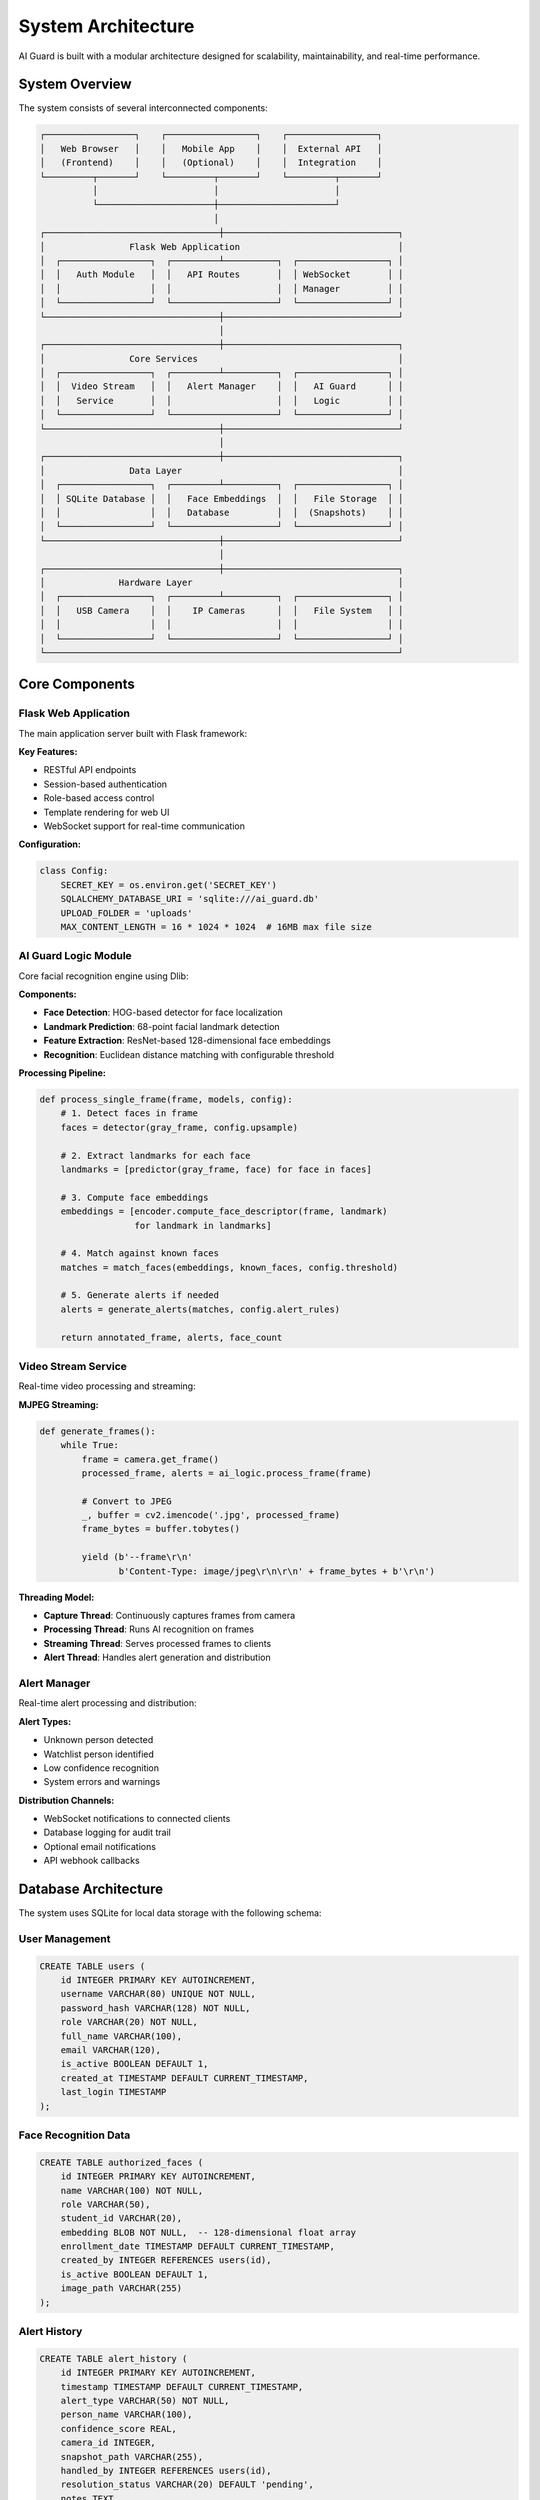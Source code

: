 System Architecture
===================

AI Guard is built with a modular architecture designed for scalability, maintainability, and real-time performance.

System Overview
---------------

The system consists of several interconnected components:

.. code-block:: text

   ┌─────────────────┐    ┌─────────────────┐    ┌─────────────────┐
   │   Web Browser   │    │   Mobile App    │    │  External API   │
   │   (Frontend)    │    │   (Optional)    │    │  Integration    │
   └─────────┬───────┘    └─────────┬───────┘    └─────────┬───────┘
             │                      │                      │
             └──────────────────────┼──────────────────────┘
                                    │
   ┌─────────────────────────────────┼─────────────────────────────────┐
   │                Flask Web Application                              │
   │  ┌─────────────────┐  ┌─────────┴──────────┐  ┌─────────────────┐ │
   │  │   Auth Module   │  │   API Routes       │  │ WebSocket       │ │
   │  │                 │  │                    │  │ Manager         │ │
   │  └─────────────────┘  └────────────────────┘  └─────────────────┘ │
   └─────────────────────────────────┼─────────────────────────────────┘
                                     │
   ┌─────────────────────────────────┼─────────────────────────────────┐
   │                Core Services                                      │
   │  ┌─────────────────┐  ┌─────────┴──────────┐  ┌─────────────────┐ │
   │  │  Video Stream   │  │   Alert Manager    │  │   AI Guard      │ │
   │  │   Service       │  │                    │  │   Logic         │ │
   │  └─────────────────┘  └────────────────────┘  └─────────────────┘ │
   └─────────────────────────────────┼─────────────────────────────────┘
                                     │
   ┌─────────────────────────────────┼─────────────────────────────────┐
   │                Data Layer                                         │
   │  ┌─────────────────┐  ┌─────────┴──────────┐  ┌─────────────────┐ │
   │  │ SQLite Database │  │   Face Embeddings  │  │   File Storage  │ │
   │  │                 │  │   Database         │  │  (Snapshots)    │ │
   │  └─────────────────┘  └────────────────────┘  └─────────────────┘ │
   └─────────────────────────────────┼─────────────────────────────────┘
                                     │
   ┌─────────────────────────────────┼─────────────────────────────────┐
   │              Hardware Layer                                       │
   │  ┌─────────────────┐  ┌─────────┴──────────┐  ┌─────────────────┐ │
   │  │   USB Camera    │  │    IP Cameras      │  │   File System   │ │
   │  │                 │  │                    │  │                 │ │
   │  └─────────────────┘  └────────────────────┘  └─────────────────┘ │
   └───────────────────────────────────────────────────────────────────┘

Core Components
---------------

Flask Web Application
~~~~~~~~~~~~~~~~~~~~~

The main application server built with Flask framework:

**Key Features:**

* RESTful API endpoints
* Session-based authentication
* Role-based access control
* Template rendering for web UI
* WebSocket support for real-time communication

**Configuration:**

.. code-block:: python

   class Config:
       SECRET_KEY = os.environ.get('SECRET_KEY')
       SQLALCHEMY_DATABASE_URI = 'sqlite:///ai_guard.db'
       UPLOAD_FOLDER = 'uploads'
       MAX_CONTENT_LENGTH = 16 * 1024 * 1024  # 16MB max file size

AI Guard Logic Module
~~~~~~~~~~~~~~~~~~~~~

Core facial recognition engine using Dlib:

**Components:**

* **Face Detection**: HOG-based detector for face localization
* **Landmark Prediction**: 68-point facial landmark detection
* **Feature Extraction**: ResNet-based 128-dimensional face embeddings
* **Recognition**: Euclidean distance matching with configurable threshold

**Processing Pipeline:**

.. code-block:: python

   def process_single_frame(frame, models, config):
       # 1. Detect faces in frame
       faces = detector(gray_frame, config.upsample)
       
       # 2. Extract landmarks for each face
       landmarks = [predictor(gray_frame, face) for face in faces]
       
       # 3. Compute face embeddings
       embeddings = [encoder.compute_face_descriptor(frame, landmark) 
                     for landmark in landmarks]
       
       # 4. Match against known faces
       matches = match_faces(embeddings, known_faces, config.threshold)
       
       # 5. Generate alerts if needed
       alerts = generate_alerts(matches, config.alert_rules)
       
       return annotated_frame, alerts, face_count

Video Stream Service
~~~~~~~~~~~~~~~~~~~~

Real-time video processing and streaming:

**MJPEG Streaming:**

.. code-block:: python

   def generate_frames():
       while True:
           frame = camera.get_frame()
           processed_frame, alerts = ai_logic.process_frame(frame)
           
           # Convert to JPEG
           _, buffer = cv2.imencode('.jpg', processed_frame)
           frame_bytes = buffer.tobytes()
           
           yield (b'--frame\r\n'
                  b'Content-Type: image/jpeg\r\n\r\n' + frame_bytes + b'\r\n')

**Threading Model:**

* **Capture Thread**: Continuously captures frames from camera
* **Processing Thread**: Runs AI recognition on frames
* **Streaming Thread**: Serves processed frames to clients
* **Alert Thread**: Handles alert generation and distribution

Alert Manager
~~~~~~~~~~~~~

Real-time alert processing and distribution:

**Alert Types:**

* Unknown person detected
* Watchlist person identified
* Low confidence recognition
* System errors and warnings

**Distribution Channels:**

* WebSocket notifications to connected clients
* Database logging for audit trail
* Optional email notifications
* API webhook callbacks

Database Architecture
---------------------

The system uses SQLite for local data storage with the following schema:

User Management
~~~~~~~~~~~~~~~

.. code-block:: sql

   CREATE TABLE users (
       id INTEGER PRIMARY KEY AUTOINCREMENT,
       username VARCHAR(80) UNIQUE NOT NULL,
       password_hash VARCHAR(128) NOT NULL,
       role VARCHAR(20) NOT NULL,
       full_name VARCHAR(100),
       email VARCHAR(120),
       is_active BOOLEAN DEFAULT 1,
       created_at TIMESTAMP DEFAULT CURRENT_TIMESTAMP,
       last_login TIMESTAMP
   );

Face Recognition Data
~~~~~~~~~~~~~~~~~~~~~

.. code-block:: sql

   CREATE TABLE authorized_faces (
       id INTEGER PRIMARY KEY AUTOINCREMENT,
       name VARCHAR(100) NOT NULL,
       role VARCHAR(50),
       student_id VARCHAR(20),
       embedding BLOB NOT NULL,  -- 128-dimensional float array
       enrollment_date TIMESTAMP DEFAULT CURRENT_TIMESTAMP,
       created_by INTEGER REFERENCES users(id),
       is_active BOOLEAN DEFAULT 1,
       image_path VARCHAR(255)
   );

Alert History
~~~~~~~~~~~~~

.. code-block:: sql

   CREATE TABLE alert_history (
       id INTEGER PRIMARY KEY AUTOINCREMENT,
       timestamp TIMESTAMP DEFAULT CURRENT_TIMESTAMP,
       alert_type VARCHAR(50) NOT NULL,
       person_name VARCHAR(100),
       confidence_score REAL,
       camera_id INTEGER,
       snapshot_path VARCHAR(255),
       handled_by INTEGER REFERENCES users(id),
       resolution_status VARCHAR(20) DEFAULT 'pending',
       notes TEXT
   );

System Configuration
~~~~~~~~~~~~~~~~~~~~

.. code-block:: sql

   CREATE TABLE system_config (
       key VARCHAR(50) PRIMARY KEY,
       value TEXT,
       description TEXT,
       updated_at TIMESTAMP DEFAULT CURRENT_TIMESTAMP,
       updated_by INTEGER REFERENCES users(id)
   );

Security Architecture
---------------------

Authentication & Authorization
~~~~~~~~~~~~~~~~~~~~~~~~~~~~~~

**Multi-layered Security:**

1. **Session Management**: Flask-Login for session handling
2. **Password Security**: bcrypt hashing with salt
3. **Role-Based Access**: Decorator-based permission checking
4. **API Security**: Token-based authentication for API access

**Permission Matrix:**

.. list-table::
   :header-rows: 1
   :widths: 20 20 20 20 20

   * - Feature
     - Admin
     - Surveillant
     - Guard
     - Service Admin
   * - Live Monitoring
     - ✓
     - ✓
     - ✓
     - ✗
   * - User Management
     - ✓
     - ✗
     - ✗
     - ✗
   * - System Config
     - ✓
     - Limited
     - ✗
     - ✗
   * - Alert Management
     - ✓
     - ✓
     - View Only
     - ✗
   * - Face Enrollment
     - ✓
     - ✓
     - ✗
     - ✓

Data Protection
~~~~~~~~~~~~~~~

**Privacy Measures:**

* Face embeddings stored instead of raw images
* Automatic cleanup of temporary files
* Configurable data retention policies
* Secure communication protocols (HTTPS)
* Local data storage (no cloud transmission)

Performance Optimization
------------------------

Real-time Processing
~~~~~~~~~~~~~~~~~~~~

**Optimization Strategies:**

* **Frame Skipping**: Process every Nth frame to maintain real-time performance
* **Resolution Scaling**: Reduce image size for faster processing
* **Model Caching**: Keep AI models loaded in memory
* **Threading**: Separate capture, processing, and streaming threads

**Performance Monitoring:**

.. code-block:: python

   class PerformanceMonitor:
       def __init__(self):
           self.fps_counter = FPSCounter()
           self.processing_times = deque(maxlen=100)
           self.memory_usage = psutil.Process().memory_info()
       
       def log_frame_processing(self, start_time, end_time):
           processing_time = end_time - start_time
           self.processing_times.append(processing_time)
           self.fps_counter.update()

Memory Management
~~~~~~~~~~~~~~~~~

**Automatic Cleanup:**

* Regular garbage collection
* Temporary file cleanup
* Database connection pooling
* Memory-mapped file access for large models

**Resource Limits:**

.. code-block:: python

   # Memory limits
   MAX_QUEUE_SIZE = 30  # Maximum frames in processing queue
   MAX_ALERT_HISTORY = 1000  # Maximum alerts kept in memory
   CLEANUP_INTERVAL = 300  # Cleanup every 5 minutes

Scalability Considerations
--------------------------

Horizontal Scaling
~~~~~~~~~~~~~~~~~~

**Multi-Camera Support:**

* Each camera runs in separate process
* Centralized alert aggregation
* Load balancing across processing nodes
* Shared database for coordination

**Distributed Deployment:**

.. code-block:: text

   ┌─────────────────┐    ┌─────────────────┐    ┌─────────────────┐
   │   Camera Node   │    │   Camera Node   │    │   Camera Node   │
   │   (Building A)  │    │   (Building B)  │    │   (Building C)  │
   └─────────┬───────┘    └─────────┬───────┘    └─────────┬───────┘
             │                      │                      │
             └──────────────────────┼──────────────────────┘
                                    │
   ┌─────────────────────────────────┼─────────────────────────────────┐
   │                Central Management Server                          │
   │  ┌─────────────────┐  ┌─────────┴──────────┐  ┌─────────────────┐ │
   │  │   Alert         │  │   User Management  │  │   Reporting     │ │
   │  │   Aggregation   │  │                    │  │   Dashboard     │ │
   │  └─────────────────┘  └────────────────────┘  └─────────────────┘ │
   └───────────────────────────────────────────────────────────────────┘

Deployment Architecture
-----------------------

Development Environment
~~~~~~~~~~~~~~~~~~~~~~~

.. code-block:: text

   ┌─────────────────────────────────────────────────────────────┐
   │                Development Setup                            │
   │                                                             │
   │  ┌─────────────────┐    ┌─────────────────┐                │
   │  │   VS Code       │    │   Local Browser │                │
   │  │   - Python      │    │   localhost:5000│                │
   │  │   - Debugging   │    │                 │                │
   │  └─────────────────┘    └─────────────────┘                │
   │                                                             │
   │  ┌─────────────────┐    ┌─────────────────┐                │
   │  │  Virtual Env    │    │   SQLite DB     │                │
   │  │  - Dependencies │    │   - Local file  │                │
   │  │  - Isolation    │    │   - Development │                │
   │  └─────────────────┘    └─────────────────┘                │
   └─────────────────────────────────────────────────────────────┘

Production Environment
~~~~~~~~~~~~~~~~~~~~~~

.. code-block:: text

   ┌─────────────────────────────────────────────────────────────┐
   │                Production Setup                             │
   │                                                             │
   │  ┌─────────────────┐    ┌─────────────────┐                │
   │  │   Nginx         │    │   Load Balancer │                │
   │  │   - SSL Term    │    │   - Multi-node  │                │
   │  │   - Static      │    │   - Health Check│                │
   │  └─────────────────┘    └─────────────────┘                │
   │                                                             │
   │  ┌─────────────────┐    ┌─────────────────┐                │
   │  │   Gunicorn      │    │   PostgreSQL    │                │
   │  │   - WSGI Server │    │   - Production  │                │
   │  │   - Multi-proc  │    │   - Backup      │                │
   │  └─────────────────┘    └─────────────────┘                │
   └─────────────────────────────────────────────────────────────┘

For detailed deployment instructions, see the :doc:`development` section.